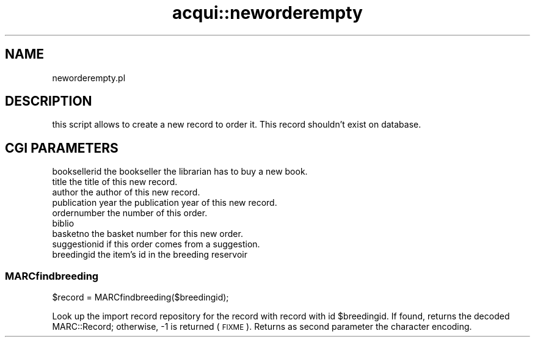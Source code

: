 .\" Automatically generated by Pod::Man 4.14 (Pod::Simple 3.40)
.\"
.\" Standard preamble:
.\" ========================================================================
.de Sp \" Vertical space (when we can't use .PP)
.if t .sp .5v
.if n .sp
..
.de Vb \" Begin verbatim text
.ft CW
.nf
.ne \\$1
..
.de Ve \" End verbatim text
.ft R
.fi
..
.\" Set up some character translations and predefined strings.  \*(-- will
.\" give an unbreakable dash, \*(PI will give pi, \*(L" will give a left
.\" double quote, and \*(R" will give a right double quote.  \*(C+ will
.\" give a nicer C++.  Capital omega is used to do unbreakable dashes and
.\" therefore won't be available.  \*(C` and \*(C' expand to `' in nroff,
.\" nothing in troff, for use with C<>.
.tr \(*W-
.ds C+ C\v'-.1v'\h'-1p'\s-2+\h'-1p'+\s0\v'.1v'\h'-1p'
.ie n \{\
.    ds -- \(*W-
.    ds PI pi
.    if (\n(.H=4u)&(1m=24u) .ds -- \(*W\h'-12u'\(*W\h'-12u'-\" diablo 10 pitch
.    if (\n(.H=4u)&(1m=20u) .ds -- \(*W\h'-12u'\(*W\h'-8u'-\"  diablo 12 pitch
.    ds L" ""
.    ds R" ""
.    ds C` ""
.    ds C' ""
'br\}
.el\{\
.    ds -- \|\(em\|
.    ds PI \(*p
.    ds L" ``
.    ds R" ''
.    ds C`
.    ds C'
'br\}
.\"
.\" Escape single quotes in literal strings from groff's Unicode transform.
.ie \n(.g .ds Aq \(aq
.el       .ds Aq '
.\"
.\" If the F register is >0, we'll generate index entries on stderr for
.\" titles (.TH), headers (.SH), subsections (.SS), items (.Ip), and index
.\" entries marked with X<> in POD.  Of course, you'll have to process the
.\" output yourself in some meaningful fashion.
.\"
.\" Avoid warning from groff about undefined register 'F'.
.de IX
..
.nr rF 0
.if \n(.g .if rF .nr rF 1
.if (\n(rF:(\n(.g==0)) \{\
.    if \nF \{\
.        de IX
.        tm Index:\\$1\t\\n%\t"\\$2"
..
.        if !\nF==2 \{\
.            nr % 0
.            nr F 2
.        \}
.    \}
.\}
.rr rF
.\" ========================================================================
.\"
.IX Title "acqui::neworderempty 3pm"
.TH acqui::neworderempty 3pm "2025-09-25" "perl v5.32.1" "User Contributed Perl Documentation"
.\" For nroff, turn off justification.  Always turn off hyphenation; it makes
.\" way too many mistakes in technical documents.
.if n .ad l
.nh
.SH "NAME"
neworderempty.pl
.SH "DESCRIPTION"
.IX Header "DESCRIPTION"
this script allows to create a new record to order it. This record shouldn't exist
on database.
.SH "CGI PARAMETERS"
.IX Header "CGI PARAMETERS"
.IP "booksellerid the bookseller the librarian has to buy a new book." 4
.IX Item "booksellerid the bookseller the librarian has to buy a new book."
.PD 0
.IP "title the title of this new record." 4
.IX Item "title the title of this new record."
.IP "author the author of this new record." 4
.IX Item "author the author of this new record."
.IP "publication year the publication year of this new record." 4
.IX Item "publication year the publication year of this new record."
.IP "ordernumber the number of this order." 4
.IX Item "ordernumber the number of this order."
.IP "biblio" 4
.IX Item "biblio"
.IP "basketno the basket number for this new order." 4
.IX Item "basketno the basket number for this new order."
.IP "suggestionid if this order comes from a suggestion." 4
.IX Item "suggestionid if this order comes from a suggestion."
.IP "breedingid the item's id in the breeding reservoir" 4
.IX Item "breedingid the item's id in the breeding reservoir"
.PD
.SS "MARCfindbreeding"
.IX Subsection "MARCfindbreeding"
.Vb 1
\&  $record = MARCfindbreeding($breedingid);
.Ve
.PP
Look up the import record repository for the record with
record with id \f(CW$breedingid\fR.  If found, returns the decoded
MARC::Record; otherwise, \-1 is returned (\s-1FIXME\s0).
Returns as second parameter the character encoding.
